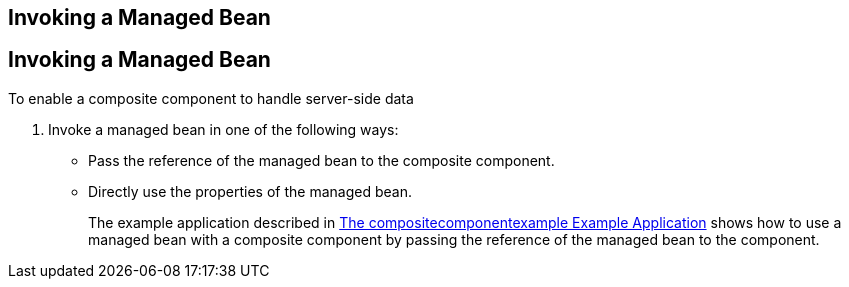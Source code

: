 ## Invoking a Managed Bean


[[GKHUO]][[invoking-a-managed-bean]]

Invoking a Managed Bean
-----------------------

To enable a composite component to handle server-side data

1.  Invoke a managed bean in one of the following ways:
* Pass the reference of the managed bean to the composite component.
* Directly use the properties of the managed bean.
+
The example application described in
link:jsf-advanced-cc004.html#GKHVN[The compositecomponentexample Example
Application] shows how to use a managed bean with a composite component
by passing the reference of the managed bean to the component.


